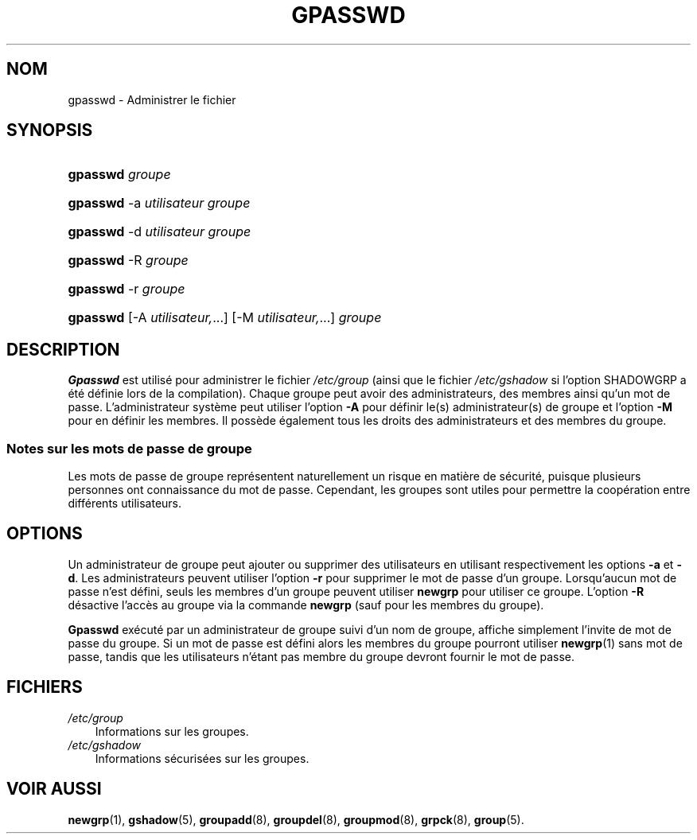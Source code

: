 .\"     Title: gpasswd
.\"    Author: 
.\" Generator: DocBook XSL Stylesheets v1.70.1 <http://docbook.sf.net/>
.\"      Date: 30/07/2006
.\"    Manual: Commandes utilisateur
.\"    Source: Commandes utilisateur
.\"
.TH "GPASSWD" "1" "30/07/2006" "Commandes utilisateur" "Commandes utilisateur"
.\" disable hyphenation
.nh
.\" disable justification (adjust text to left margin only)
.ad l
.SH "NOM"
gpasswd \- Administrer le fichier
.SH "SYNOPSIS"
.HP 8
\fBgpasswd\fR \fIgroupe\fR
.HP 8
\fBgpasswd\fR \-a\ \fIutilisateur\fR \fIgroupe\fR
.HP 8
\fBgpasswd\fR \-d\ \fIutilisateur\fR \fIgroupe\fR
.HP 8
\fBgpasswd\fR \-R\ \fIgroupe\fR
.HP 8
\fBgpasswd\fR \-r\ \fIgroupe\fR
.HP 8
\fBgpasswd\fR [\-A\ \fIutilisateur,\fR...] [\-M\ \fIutilisateur,\fR...] \fIgroupe\fR
.SH "DESCRIPTION"
.PP
\fBGpasswd\fR
est utilisé pour administrer le fichier
\fI/etc/group\fR
(ainsi que le fichier
\fI/etc/gshadow\fR
si l'option SHADOWGRP a été définie lors de la compilation). Chaque groupe peut avoir des administrateurs, des membres ainsi qu'un mot de passe. L'administrateur système peut utiliser l'option
\fB\-A\fR
pour définir le(s) administrateur(s) de groupe et l'option
\fB\-M\fR
pour en définir les membres. Il possède également tous les droits des administrateurs et des membres du groupe.
.SS "Notes sur les mots de passe de groupe"
.PP
Les mots de passe de groupe représentent naturellement un risque en matière de sécurité, puisque plusieurs personnes ont connaissance du mot de passe. Cependant, les groupes sont utiles pour permettre la coopération entre différents utilisateurs.
.\" end of SS subsection "Notes sur les mots de passe de groupe"
.SH "OPTIONS"
.PP
Un administrateur de groupe peut ajouter ou supprimer des utilisateurs en utilisant respectivement les options
\fB\-a\fR
et
\fB\-d\fR. Les administrateurs peuvent utiliser l'option
\fB\-r\fR
pour supprimer le mot de passe d'un groupe. Lorsqu'aucun mot de passe n'est défini, seuls les membres d'un groupe peuvent utiliser
\fBnewgrp\fR
pour utiliser ce groupe. L'option
\fB\-R\fR
désactive l'accès au groupe via la commande
\fBnewgrp\fR
(sauf pour les membres du groupe).
.PP
\fBGpasswd\fR
exécuté par un administrateur de groupe suivi d'un nom de groupe, affiche simplement l'invite de mot de passe du groupe. Si un mot de passe est défini alors les membres du groupe pourront utiliser
\fBnewgrp\fR(1)
sans mot de passe, tandis que les utilisateurs n'étant pas membre du groupe devront fournir le mot de passe.
.SH "FICHIERS"
.TP 3n
\fI/etc/group\fR
Informations sur les groupes.
.TP 3n
\fI/etc/gshadow\fR
Informations sécurisées sur les groupes.
.SH "VOIR AUSSI"
.PP
\fBnewgrp\fR(1),
\fBgshadow\fR(5),
\fBgroupadd\fR(8),
\fBgroupdel\fR(8),
\fBgroupmod\fR(8),
\fBgrpck\fR(8),
\fBgroup\fR(5).
